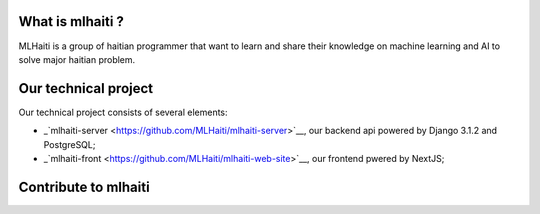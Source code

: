 |Build Status| |Coverage Status| |Licence MIT| |Join Chat|

What is mlhaiti ?
================= 
MLHaiti is a group of haitian programmer that want to learn and share their knowledge on machine learning and AI to solve major haitian problem.

Our technical project
=====================
Our technical project consists of several elements:

-  _`mlhaiti-server <https://github.com/MLHaiti/mlhaiti-server>`__,  our backend api powered by Django 3.1.2 and PostgreSQL;
-  _`mlhaiti-front <https://github.com/MLHaiti/mlhaiti-web-site>`__, our frontend pwered by NextJS;

Contribute to mlhaiti
=====================

.. |Build Status| image:: https://travis-ci.org/MLHaiti/mlhaiti-server.svg?branch=main
   :target: https://travis-ci.org/github/MLHaiti/mlhaiti-server
.. |Coverage Status| image:: https://coveralls.io/repos/github/MLHaiti/mlhaiti-server/badge.svg?branch=main
   :target: https://coveralls.io/github/MLHaiti/mlhaiti-server?branch=main
.. |Licence MIT| image:: https://img.shields.io/badge/license-MIT-blue.svg
   :target: https://opensource.org/licenses/MIT
.. |Join Chat| image:: https://img.shields.io/badge/whatsapp-join%20chat-brightgreen.svg
   :target: https://chat.whatsapp.com/I8gwNIzRuP4EAKsxwZWyWJ